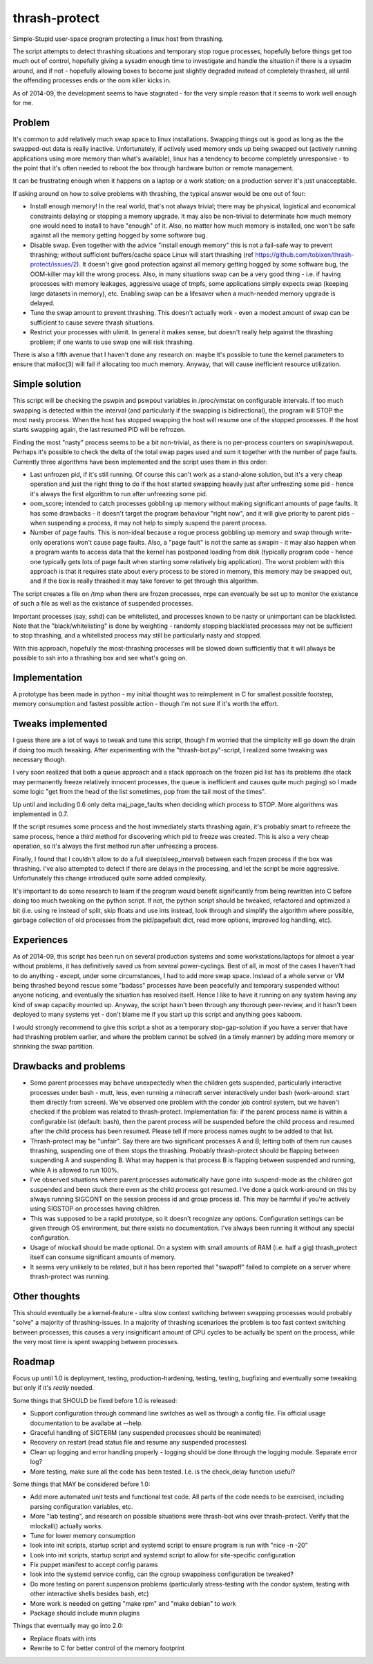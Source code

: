 thrash-protect
==============

Simple-Stupid user-space program protecting a linux host from thrashing.

The script attempts to detect thrashing situations and temporary stop
rogue processes, hopefully before things get too much out of control,
hopefully giving a sysadm enough time to investigate and handle the
situation if there is a sysadm around, and if not - hopefully allowing
boxes to become just slightly degraded instead of completely thrashed,
all until the offending processes ends or the oom killer kicks in.

As of 2014-09, the development seems to have stagnated - for the very
simple reason that it seems to work well enough for me.

Problem
-------

It's common to add relatively much swap space to linux installations.
Swapping things out is good as long as the the swapped-out data is
really inactive. Unfortunately, if actively used memory ends up being
swapped out (actively running applications using more memory than what's
available), linux has a tendency to become completely unresponsive - to
the point that it's often needed to reboot the box through hardware
button or remote management.

It can be frustrating enough when it happens on a laptop or a work
station; on a production server it's just unacceptable.

If asking around on how to solve problems with thrashing, the typical
answer would be one out of four:

-  Install enough memory! In the real world, that's not always trivial;
   there may be physical, logistical and economical constraints delaying
   or stopping a memory upgrade. It may also be non-trivial to
   determinate how much memory one would need to install to have
   "enough" of it. Also, no matter how much memory is installed, one
   won't be safe against all the memory getting hogged by some software
   bug.

-  Disable swap. Even together with the advice "install enough memory"
   this is not a fail-safe way to prevent thrashing; without sufficient
   buffers/cache space Linux will start thrashing (ref
   https://github.com/tobixen/thrash-protect/issues/2). It doesn't give
   good protection against all memory getting hogged by some software
   bug, the OOM-killer may kill the wrong process. Also, in many
   situations swap can be a very good thing - i.e. if having processes
   with memory leakages, aggressive usage of tmpfs, some applications
   simply expects swap (keeping large datasets in memory), etc. Enabling
   swap can be a lifesaver when a much-needed memory upgrade is delayed.

-  Tune the swap amount to prevent thrashing. This doesn't actually work
   - even a modest amount of swap can be sufficient to cause severe
   thrash situations.

-  Restrict your processes with ulimit. In general it makes sense, but
   doesn't really help against the thrashing problem; if one wants to
   use swap one will risk thrashing.

There is also a fifth avenue that I haven't done any research on: maybe
it's possible to tune the kernel parameters to ensure that malloc(3)
will fail if allocating too much memory. Anyway, that will cause
inefficient resource utilization.

Simple solution
---------------

This script will be checking the pswpin and pswpout variables in
/proc/vmstat on configurable intervals. If too much swapping is detected
within the interval (and particularly if the swapping is bidirectional),
the program will STOP the most nasty process. When the host has stopped
swapping the host will resume one of the stopped processes. If the host
starts swapping again, the last resumed PID will be refrozen.

Finding the most "nasty" process seems to be a bit non-trivial, as there
is no per-process counters on swapin/swapout. Perhaps it's possible to
check the delta of the total swap pages used and sum it together with
the number of page faults. Currently three algorithms have been
implemented and the script uses them in this order:

-  Last unfrozen pid, if it's still running. Of course this can't work
   as a stand-alone solution, but it's a very cheap operation and just
   the right thing to do if the host started swapping heavily just after
   unfreezing some pid - hence it's always the first algorithm to run
   after unfreezing some pid.

-  oom\_score; intended to catch processes gobbling up memory without
   making significant amounts of page faults. It has some drawbacks - it
   doesn't target the program behaviour "right now", and it will give
   priority to parent pids - when suspending a process, it may not help
   to simply suspend the parent process.

-  Number of page faults. This is non-ideal because a rogue process
   gobbling up memory and swap through write-only operations won't cause
   page faults. Also, a "page fault" is not the same as swapin - it may
   also happen when a program wants to access data that the kernel has
   postponed loading from disk (typically program code - hence one
   typically gets lots of page fault when starting some relatively big
   application). The worst problem with this approach is that it
   requires state about every process to be stored in memory, this
   memory may be swapped out, and if the box is really thrashed it may
   take forever to get through this algorithm.

The script creates a file on /tmp when there are frozen processes, nrpe
can eventually be set up to monitor the existance of such a file as well
as the existance of suspended processes.

Important processes (say, sshd) can be whitelisted, and processes known
to be nasty or unimportant can be blacklisted. Note that the
"black/whitelisting" is done by weighting - randomly stopping
blacklisted processes may not be sufficient to stop thrashing, and a
whitelisted process may still be particularly nasty and stopped.

With this approach, hopefully the most-thrashing processes will be
slowed down sufficiently that it will always be possible to ssh into a
thrashing box and see what's going on.

Implementation
--------------

A prototype has been made in python - my initial thought was to
reimplement in C for smallest possible footstep, memory consumption and
fastest possible action - though I'm not sure if it's worth the effort.

Tweaks implemented
------------------

I guess there are a lot of ways to tweak and tune this script, though
I'm worried that the simplicity will go down the drain if doing too much
tweaking. After experimenting with the "thrash-bot.py"-script, I
realized some tweaking was necessary though.

I very soon realized that both a queue approach and a stack approach on
the frozen pid list has its problems (the stack may permanently freeze
relatively innocent processes, the queue is inefficient and causes quite
much paging) so I made some logic "get from the head of the list
sometimes, pop from the tail most of the times".

Up until and including 0.6 only delta maj\_page\_faults when deciding
which process to STOP. More algorithms was implemented in 0.7.

If the script resumes some process and the host immediately starts
thrashing again, it's probably smart to refreeze the same process, hence
a third method for discovering which pid to freeze was created. This is
also a very cheap operation, so it's always the first method run after
unfreezing a process.

Finally, I found that I couldn't allow to do a full
sleep(sleep\_interval) between each frozen process if the box was
thrashing. I've also attempted to detect if there are delays in the
processing, and let the script be more aggressive. Unfortunately this
change introduced quite some added complexity.

It's important to do some research to learn if the program would benefit
significantly from being rewritten into C before doing too much tweaking
on the python script. If not, the python script should be tweaked,
refactored and optimized a bit (i.e. using re instead of split, skip
floats and use ints instead, look through and simplify the algorithm
where possible, garbage collection of old processes from the
pid/pagefault dict, read more options, improved log handling, etc).

Experiences
-----------

As of 2014-09, this script has been run on several production systems
and some workstations/laptops for almost a year without problems, it has
definitively saved us from several power-cyclings. Best of all, in most
of the cases I haven't had to do anything - except, under some
circumstances, I had to add more swap space. Instead of a whole server
or VM being thrashed beyond rescue some "badass" processes have been
peacefully and temporary suspended without anyone noticing, and
eventually the situation has resolved itself. Hence I like to have it
running on any system having any kind of swap capacity mounted up.
Anyway, the script hasn't been through any thorough peer-review, and it
hasn't been deployed to many systems yet - don't blame me if you start
up this script and anything goes kaboom.

I would strongly recommend to give this script a shot as a temporary
stop-gap-solution if you have a server that have had thrashing problem
earlier, and where the problem cannot be solved (in a timely manner) by
adding more memory or shrinking the swap partition.

Drawbacks and problems
----------------------

-  Some parent processes may behave unexpectedly when the children gets
   suspended, particularly interactive processes under bash - mutt,
   less, even running a minecraft server interactively under bash
   (work-around: start them directly from screen). We've observed one
   problem with the condor job control system, but we haven't checked if
   the problem was related to thrash-protect. Implementation fix: if the
   parent process name is within a configurable list (default: bash),
   then the parent process will be suspended before the child process
   and resumed after the child process has been resumed. Please tell if
   more process names ought to be added to that list.

-  Thrash-protect may be "unfair". Say there are two significant
   processes A and B; letting both of them run causes thrashing,
   suspending one of them stops the thrashing. Probably thrash-protect
   should be flapping between suspending A and suspending B. What may
   happen is that process B is flapping between suspended and running,
   while A is allowed to run 100%.

-  I've observed situations where parent processes automatically have
   gone into suspend-mode as the children got suspended and been stuck
   there even as the child process got resumed. I've done a quick
   work-around on this by always running SIGCONT on the session process
   id and group process id. This may be harmful if you're actively using
   SIGSTOP on processes having children.

-  This was supposed to be a rapid prototype, so it doesn't recognize
   any options. Configuration settings can be given through OS
   environment, but there exists no documentation. I've always been
   running it without any special configuration.

-  Usage of mlockall should be made optional. On a system with small
   amounts of RAM (i.e. half a gig) thrash\_protect itself can consume
   significant amounts of memory.

-  It seems very unlikely to be related, but it has been reported that
   "swapoff" failed to complete on a server where thrash-protect was
   running.

Other thoughts
--------------

This should eventually be a kernel-feature - ultra slow context
switching between swapping processes would probably "solve" a majority
of thrashing-issues. In a majority of thrashing scenarioes the problem
is too fast context switching between processes; this causes a very
insignificant amount of CPU cycles to be actually be spent on the
process, while the very most time is spent swapping between processes.

Roadmap
-------

Focus up until 1.0 is deployment, testing, production-hardening,
testing, testing, bugfixing and eventually some tweaking but only if
it's *really* needed.

Some things that SHOULD be fixed before 1.0 is released:

-  Support configuration through command line switches as well as through
   a config file.  Fix official usage documentation to be availabe at --help.

-  Graceful handling of SIGTERM (any suspended processes should be
   reanimated)

-  Recovery on restart (read status file and resume any suspended
   processes)

-  Clean up logging and error handling properly - logging should be done
   through the logging module. Separate error log?

-  More testing, make sure all the code has been tested.  I.e. is the 
   check_delay function useful?

Some things that MAY be considered before 1.0:

-  Add more automated unit tests and functional test code.  
   All parts of the code needs to be exercised, including 
   parsing configuration variables, etc.

-  More "lab testing", and research on possible situations were
   thrash-bot wins over thrash-protect. Verify that the mlockall()
   actually works.

-  Tune for lower memory consumption

-  look into init scripts, startup script and systemd script to ensure
   program is run with "nice -n -20"

-  Look into init scripts, startup script and systemd script to allow
   for site-specific configuration

-  Fix puppet manifest to accept config params

-  look into the systemd service config, can the cgroup swappiness
   configuration be tweaked?

-  Do more testing on parent suspension problems (particularly
   stress-testing with the condor system, testing with other interactive
   shells besides bash, etc)

-  More work is needed on getting "make rpm" and "make debian" to work

-  Package should include munin plugins

Things that eventually may go into 2.0:

-  Replace floats with ints

-  Rewrite to C for better control of the memory footprint

